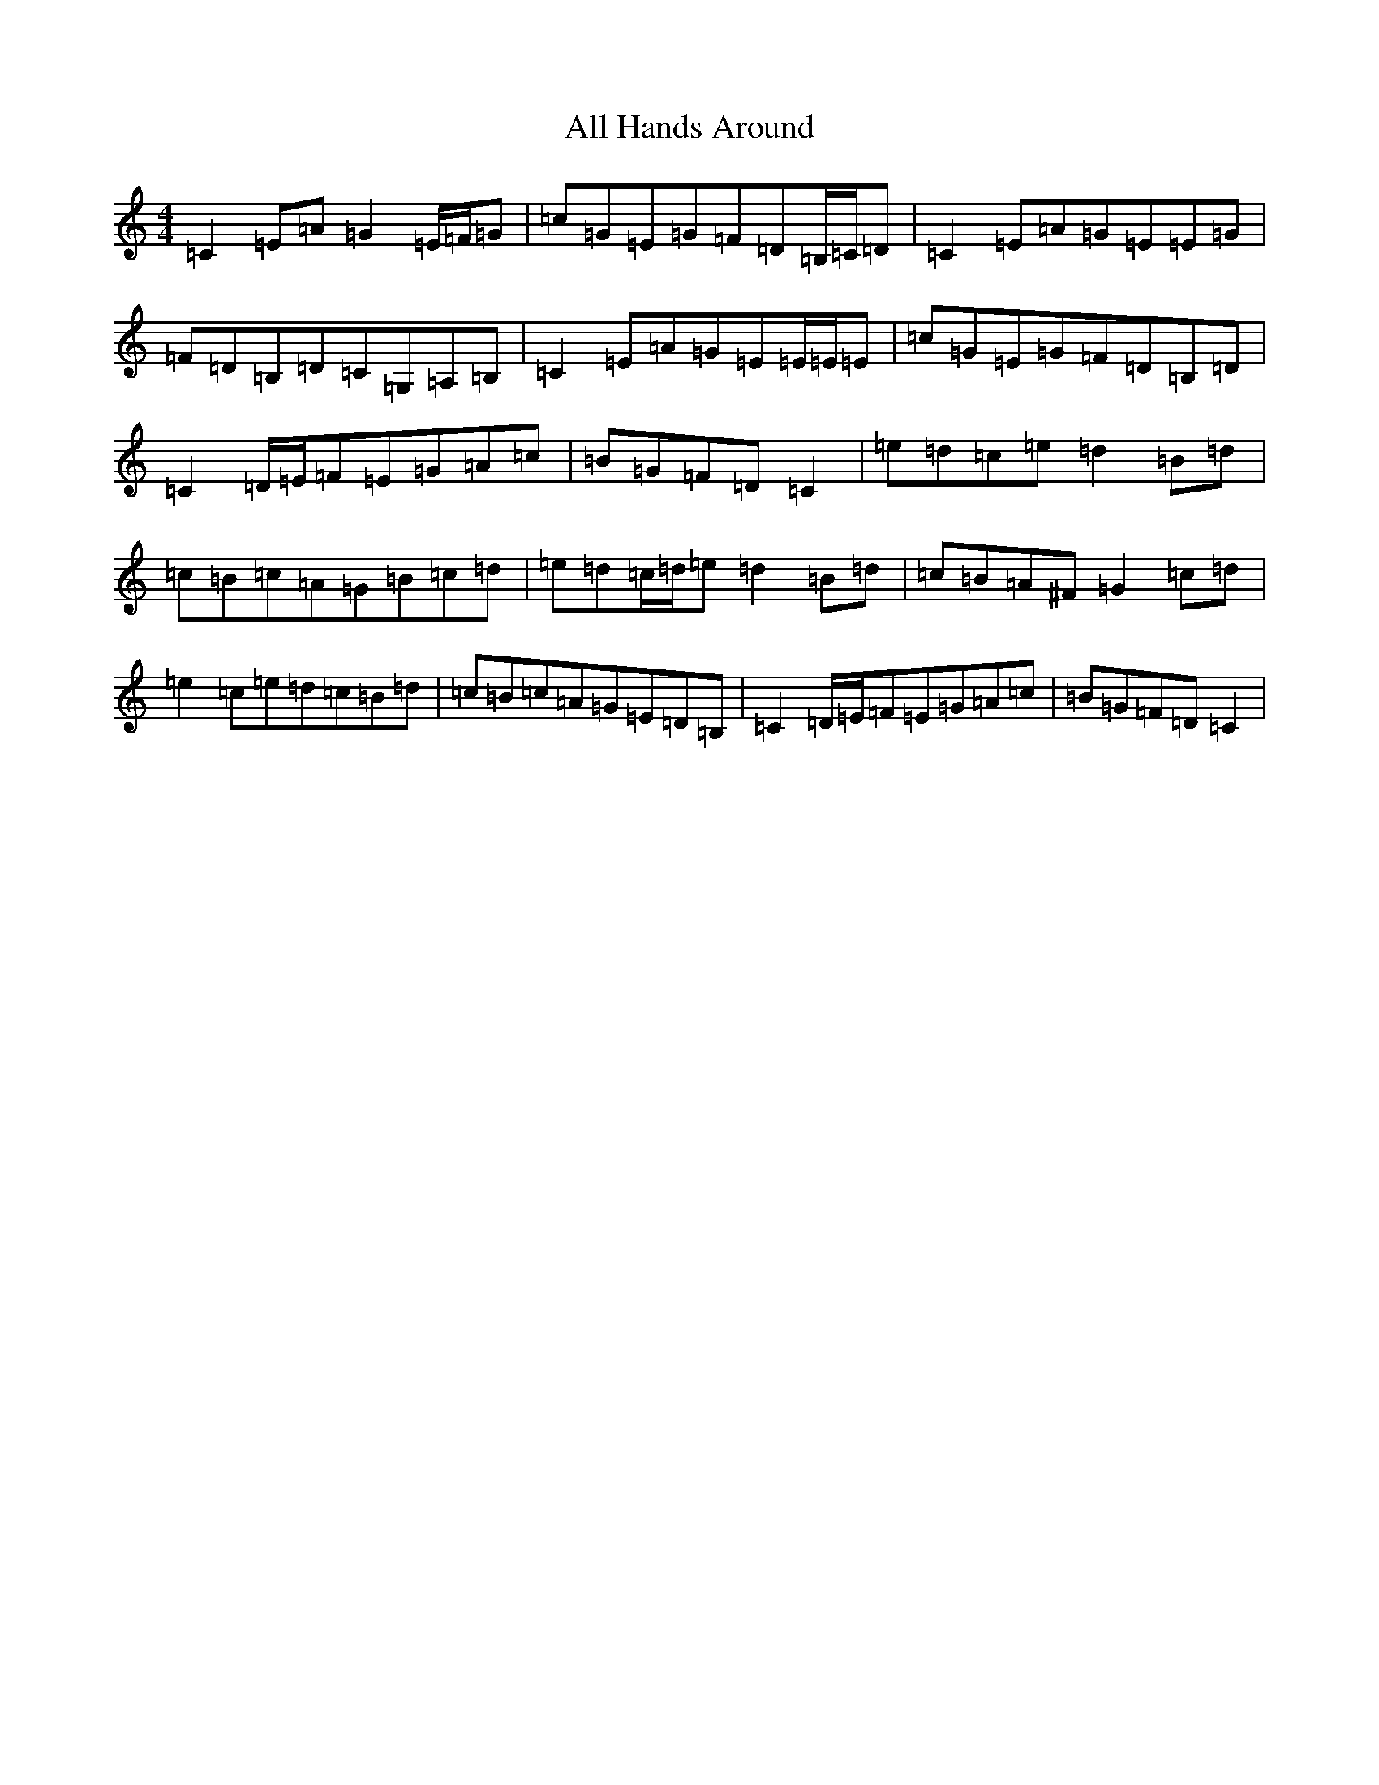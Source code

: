 X: 463
T: All Hands Around
S: https://thesession.org/tunes/7424#setting18919
R: reel
M:4/4
L:1/8
K: C Major
=C2=E=A=G2=E/2=F/2=G|=c=G=E=G=F=D=B,/2=C/2=D|=C2=E=A=G=E=E=G|=F=D=B,=D=C=G,=A,=B,|=C2=E=A=G=E=E/2=E/2=E|=c=G=E=G=F=D=B,=D|=C2=D/2=E/2=F=E=G=A=c|=B=G=F=D=C2|=e=d=c=e=d2=B=d|=c=B=c=A=G=B=c=d|=e=d=c/2=d/2=e=d2=B=d|=c=B=A^F=G2=c=d|=e2=c=e=d=c=B=d|=c=B=c=A=G=E=D=B,|=C2=D/2=E/2=F=E=G=A=c|=B=G=F=D=C2|
